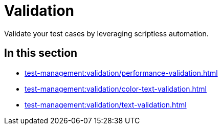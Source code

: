 = Validation
:navtitle: Validation

Validate your test cases by leveraging scriptless automation.

== In this section

* xref:test-management:validation/performance-validation.adoc[]
* xref:test-management:validation/color-text-validation.adoc[]
* xref:test-management:validation/text-validation.adoc[]
